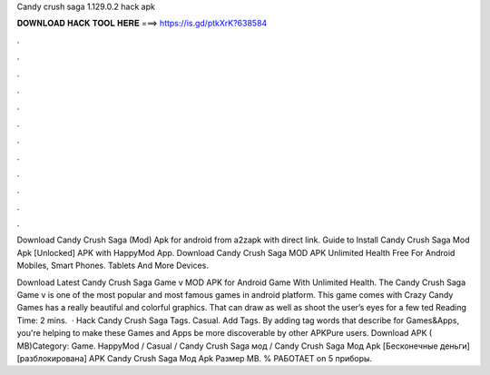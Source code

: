 Candy crush saga 1.129.0.2 hack apk



𝐃𝐎𝐖𝐍𝐋𝐎𝐀𝐃 𝐇𝐀𝐂𝐊 𝐓𝐎𝐎𝐋 𝐇𝐄𝐑𝐄 ===> https://is.gd/ptkXrK?638584



.



.



.



.



.



.



.



.



.



.



.



.

Download Candy Crush Saga (Mod) Apk for android from a2zapk with direct link. Guide to Install Candy Crush Saga Mod Apk [Unlocked] APK with HappyMod App. Download Candy Crush Saga MOD APK Unlimited Health Free For Android Mobiles, Smart Phones. Tablets And More Devices.

Download Latest Candy Crush Saga Game v MOD APK for Android Game With Unlimited Health. The Candy Crush Saga Game v is one of the most popular and most famous games in android platform. This game comes with Crazy Candy Games has a really beautiful and colorful graphics. That can draw as well as shoot the user’s eyes for a few ted Reading Time: 2 mins.  · Hack Candy Crush Saga Tags. Casual. Add Tags. By adding tag words that describe for Games&Apps, you're helping to make these Games and Apps be more discoverable by other APKPure users. Download APK ( MB)Category: Game. HappyMod / Casual / Candy Crush Saga мод / Candy Crush Saga Мод Apk [Бесконечные деньги][разблокирована] APK Candy Crush Saga Мод Apk Размер MB. % РАБОТАЕТ on 5 приборы. 

